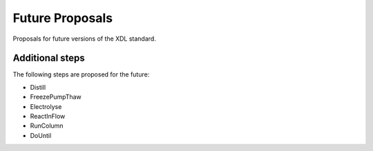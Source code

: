 ================
Future Proposals
================

Proposals for future versions of the XDL standard.

Additional steps
****************

The following steps are proposed for the future:

* Distill
* FreezePumpThaw
* Electrolyse
* ReactInFlow
* RunColumn
* DoUntil
